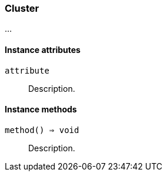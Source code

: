 [[class-cluster]]
=== Cluster

…

==== Instance attributes

`attribute`::
Description.

==== Instance methods

`method() ⇒ void`::
Description.

